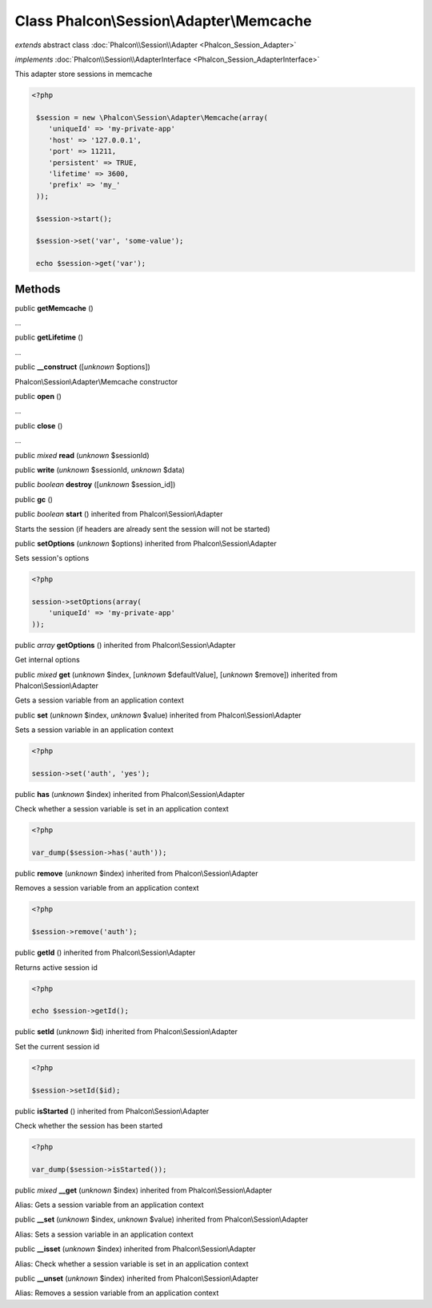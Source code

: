 Class **Phalcon\\Session\\Adapter\\Memcache**
=============================================

*extends* abstract class :doc:`Phalcon\\Session\\Adapter <Phalcon_Session_Adapter>`

*implements* :doc:`Phalcon\\Session\\AdapterInterface <Phalcon_Session_AdapterInterface>`

This adapter store sessions in memcache  

.. code-block:: php

    <?php

     $session = new \Phalcon\Session\Adapter\Memcache(array(
        'uniqueId' => 'my-private-app'
        'host' => '127.0.0.1',
        'port' => 11211,
        'persistent' => TRUE,
        'lifetime' => 3600,
        'prefix' => 'my_'
     ));
    
     $session->start();
    
     $session->set('var', 'some-value');
    
     echo $session->get('var');



Methods
-------

public  **getMemcache** ()

...


public  **getLifetime** ()

...


public  **__construct** ([*unknown* $options])

Phalcon\\Session\\Adapter\\Memcache constructor



public  **open** ()

...


public  **close** ()

...


public *mixed*  **read** (*unknown* $sessionId)





public  **write** (*unknown* $sessionId, *unknown* $data)





public *boolean*  **destroy** ([*unknown* $session_id])





public  **gc** ()





public *boolean*  **start** () inherited from Phalcon\\Session\\Adapter

Starts the session (if headers are already sent the session will not be started)



public  **setOptions** (*unknown* $options) inherited from Phalcon\\Session\\Adapter

Sets session's options 

.. code-block:: php

    <?php

    session->setOptions(array(
    	'uniqueId' => 'my-private-app'
    ));




public *array*  **getOptions** () inherited from Phalcon\\Session\\Adapter

Get internal options



public *mixed*  **get** (*unknown* $index, [*unknown* $defaultValue], [*unknown* $remove]) inherited from Phalcon\\Session\\Adapter

Gets a session variable from an application context



public  **set** (*unknown* $index, *unknown* $value) inherited from Phalcon\\Session\\Adapter

Sets a session variable in an application context 

.. code-block:: php

    <?php

    session->set('auth', 'yes');




public  **has** (*unknown* $index) inherited from Phalcon\\Session\\Adapter

Check whether a session variable is set in an application context 

.. code-block:: php

    <?php

    var_dump($session->has('auth'));




public  **remove** (*unknown* $index) inherited from Phalcon\\Session\\Adapter

Removes a session variable from an application context 

.. code-block:: php

    <?php

    $session->remove('auth');




public  **getId** () inherited from Phalcon\\Session\\Adapter

Returns active session id 

.. code-block:: php

    <?php

    echo $session->getId();




public  **setId** (*unknown* $id) inherited from Phalcon\\Session\\Adapter

Set the current session id 

.. code-block:: php

    <?php

    $session->setId($id);




public  **isStarted** () inherited from Phalcon\\Session\\Adapter

Check whether the session has been started 

.. code-block:: php

    <?php

    var_dump($session->isStarted());




public *mixed*  **__get** (*unknown* $index) inherited from Phalcon\\Session\\Adapter

Alias: Gets a session variable from an application context



public  **__set** (*unknown* $index, *unknown* $value) inherited from Phalcon\\Session\\Adapter

Alias: Sets a session variable in an application context



public  **__isset** (*unknown* $index) inherited from Phalcon\\Session\\Adapter

Alias: Check whether a session variable is set in an application context



public  **__unset** (*unknown* $index) inherited from Phalcon\\Session\\Adapter

Alias: Removes a session variable from an application context



